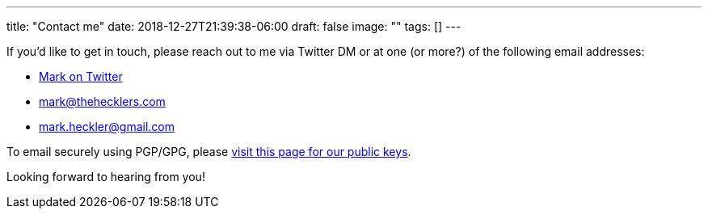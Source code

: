 ---
title: "Contact me"
date: 2018-12-27T21:39:38-06:00
draft: false
image: ""
tags: []
---

If you'd like to get in touch, please reach out to me via Twitter DM or at one (or more?) of the following email addresses:

* link:https://www.twitter.com/mkheck[Mark on Twitter]
* link:mailto:mark@thehecklers.com[mark@thehecklers.com]
* link:mailto:mark.heckler@gmail.com[mark.heckler@gmail.com]

To email securely using PGP/GPG, please link:/page/publickeys[visit this page for our public keys].

Looking forward to hearing from you!